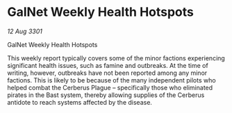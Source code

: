 * GalNet Weekly Health Hotspots

/12 Aug 3301/

GalNet Weekly Health Hotspots 
 
This weekly report typically covers some of the minor factions experiencing significant health issues, such as famine and outbreaks. At the time of writing, however, outbreaks have not been reported among any minor factions. This is likely to be because of the many independent pilots who helped combat the Cerberus Plague – specifically those who eliminated pirates in the Bast system, thereby allowing supplies of the Cerberus antidote to reach systems affected by the disease.